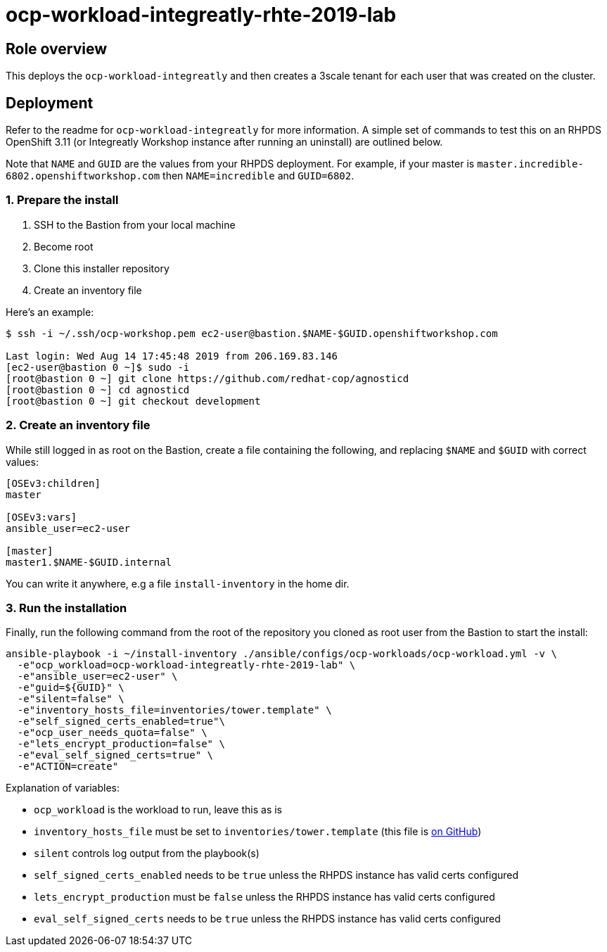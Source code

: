 = ocp-workload-integreatly-rhte-2019-lab

== Role overview

This deploys the `ocp-workload-integreatly` and then creates a 3scale tenant
for each user that was created on the cluster.

== Deployment

Refer to the readme for `ocp-workload-integreatly` for more information. A
simple set of commands to test this on an RHPDS OpenShift 3.11 (or Integreatly
Workshop instance after running an uninstall) are outlined below.

Note that `NAME` and `GUID` are the values from your RHPDS deployment.
For example, if your master is `master.incredible-6802.openshiftworkshop.com`
then `NAME=incredible` and `GUID=6802`.

=== 1. Prepare the install

1. SSH to the Bastion from your local machine
2. Become root
3. Clone this installer repository
4. Create an inventory file

Here's an example:

```
$ ssh -i ~/.ssh/ocp-workshop.pem ec2-user@bastion.$NAME-$GUID.openshiftworkshop.com

Last login: Wed Aug 14 17:45:48 2019 from 206.169.83.146
[ec2-user@bastion 0 ~]$ sudo -i
[root@bastion 0 ~] git clone https://github.com/redhat-cop/agnosticd
[root@bastion 0 ~] cd agnosticd
[root@bastion 0 ~] git checkout development
```

=== 2. Create an inventory file

While still logged in as root on the Bastion, create a file containing the
following, and replacing `$NAME` and `$GUID` with correct values:

```
[OSEv3:children]
master

[OSEv3:vars]
ansible_user=ec2-user

[master]
master1.$NAME-$GUID.internal
```

You can write it anywhere, e.g a file `install-inventory` in the home dir.

=== 3. Run the installation

Finally, run the following command from the root of the repository you cloned
as root user from the Bastion to start the install:

```
ansible-playbook -i ~/install-inventory ./ansible/configs/ocp-workloads/ocp-workload.yml -v \
  -e"ocp_workload=ocp-workload-integreatly-rhte-2019-lab" \
  -e"ansible_user=ec2-user" \
  -e"guid=${GUID}" \
  -e"silent=false" \
  -e"inventory_hosts_file=inventories/tower.template" \
  -e"self_signed_certs_enabled=true"\
  -e"ocp_user_needs_quota=false" \
  -e"lets_encrypt_production=false" \
  -e"eval_self_signed_certs=true" \
  -e"ACTION=create"
```

Explanation of variables:

* `ocp_workload` is the workload to run, leave this as is
* `inventory_hosts_file` must be set to `inventories/tower.template` (this file is link:https://github.com/integr8ly/installation/blob/master/inventories/tower.template[on GitHub])
* `silent` controls log output from the playbook(s)
* `self_signed_certs_enabled` needs to be `true` unless the RHPDS instance has valid certs configured
* `lets_encrypt_production` must be `false` unless the RHPDS instance has valid certs configured
* `eval_self_signed_certs` needs to be `true` unless the RHPDS instance has valid certs configured